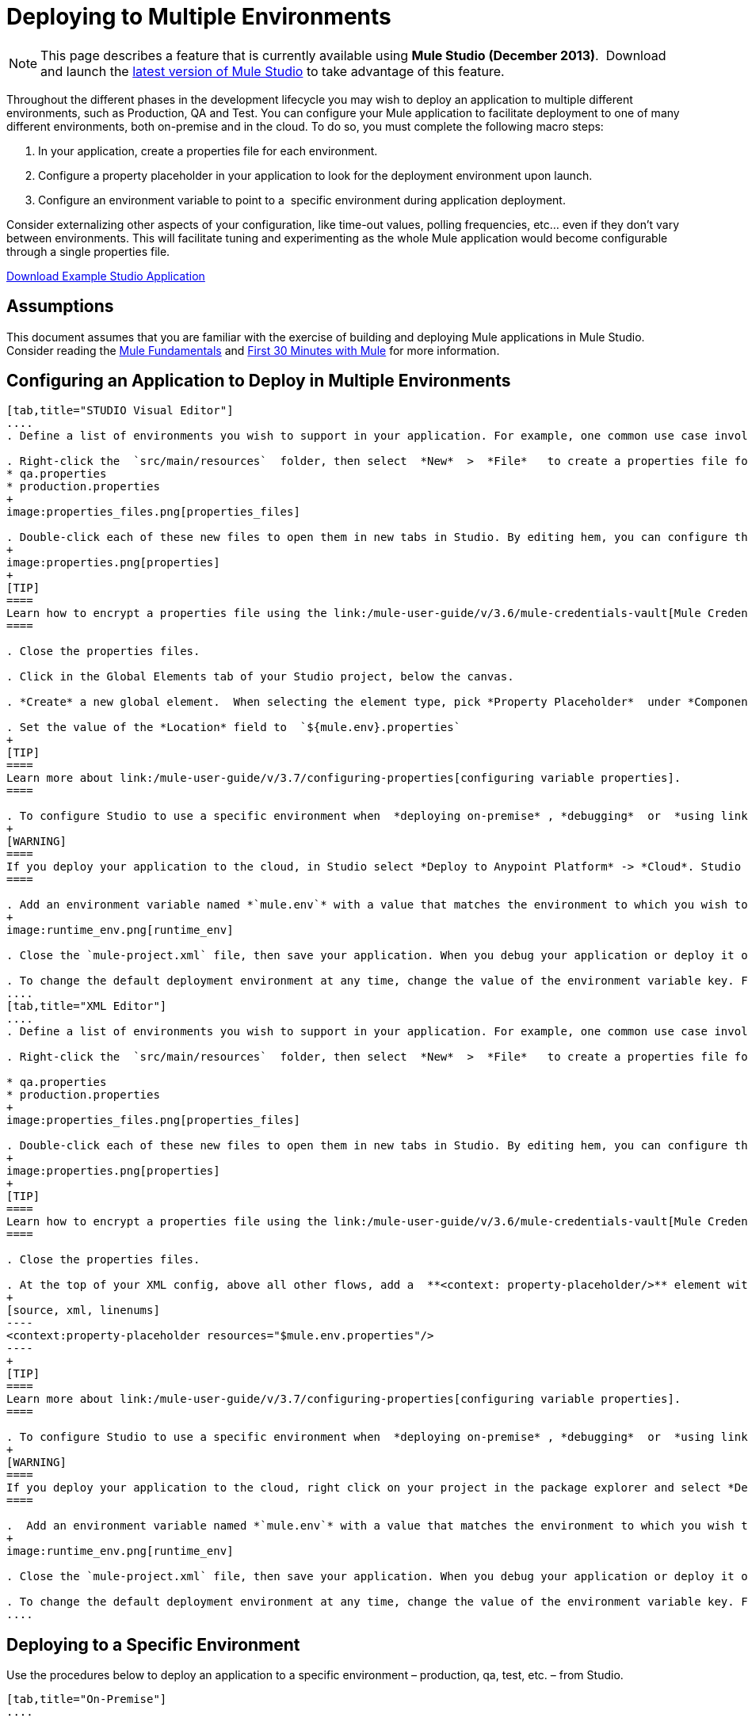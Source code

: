= Deploying to Multiple Environments

[NOTE]
====
This page describes a feature that is currently available using **Mule Studio (December 2013)**.  Download and launch the http://www.mulesoft.com/mule-esb-open-source-esb[latest version of Mule Studio] to take advantage of this feature.
====

Throughout the different phases in the development lifecycle you may wish to deploy an application to multiple different environments, such as Production, QA and Test. You can configure your Mule application to facilitate deployment to one of many different environments, both on-premise and in the cloud. To do so, you must complete the following macro steps:

. In your application, create a properties file for each environment.

. Configure a property placeholder in your application to look for the deployment environment upon launch.

. Configure an environment variable to point to a  specific environment during application deployment.

Consider externalizing other aspects of your configuration, like time-out values, polling frequencies, etc... even if they don't vary between environments. This will facilitate tuning and experimenting as the whole Mule application would become configurable through a single properties file.

link:/documentation/download/attachments/122752302/connect_with_SFDC.zip?version=1&modificationDate=1374081635762[Download Example Studio Application]

== Assumptions

This document assumes that you are familiar with the exercise of building and deploying Mule applications in Mule Studio. Consider reading the link:/mule-fundamentals/v/3.7[Mule Fundamentals] and link:/mule-fundamentals/v/3.6/first-30-minutes-with-mule[First 30 Minutes with Mule] for more information.

== Configuring an Application to Deploy in Multiple Environments

[tabs]
------
[tab,title="STUDIO Visual Editor"]
....
. Define a list of environments you wish to support in your application. For example, one common use case involves configuring the application to support both Production and a QA environments.

. Right-click the  `src/main/resources`  folder, then select  *New*  >  *File*   to create a properties file for each environment you wish to support. For example:
* qa.properties
* production.properties
+
image:properties_files.png[properties_files]

. Double-click each of these new files to open them in new tabs in Studio. By editing hem, you can configure the properties of the environment that correspond to the filename. For example, in `production.properties`, you may wish to add the properties as per the image below.  Keep in mind that you can use these properties anywhere in your application.
+
image:properties.png[properties]
+
[TIP]
====
Learn how to encrypt a properties file using the link:/mule-user-guide/v/3.6/mule-credentials-vault[Mule Credentials Vault].
====

. Close the properties files.

. Click in the Global Elements tab of your Studio project, below the canvas.

. *Create* a new global element.  When selecting the element type, pick *Property Placeholder*  under *Component Configurations*.

. Set the value of the *Location* field to  `${mule.env}.properties`
+
[TIP]
====
Learn more about link:/mule-user-guide/v/3.7/configuring-properties[configuring variable properties].
====

. To configure Studio to use a specific environment when  *deploying on-premise* , *debugging*  or  *using link:/mule-user-guide/v/3.6/datasense[DataSense]*  to retrieve metadata from a SaaS provider, double-click to open your application's  `mule-project.xml` file, located in the root directory of your project.
+
[WARNING]
====
If you deploy your application to the cloud, in Studio select *Deploy to Anypoint Platform* -> *Cloud*. Studio allows you to specify your environment variables prior to deployment, effectively enabling you to choose your deployment environment at runtime.
====

. Add an environment variable named *`mule.env`* with a value that matches the environment to which you wish to deploy by default (in the image below, the value is `qa`).
+
image:runtime_env.png[runtime_env]

. Close the `mule-project.xml` file, then save your application. When you debug your application or deploy it on-premise, Studio deploys to the environment you specified in the `mule-project.xml` file. 

. To change the default deployment environment at any time, change the value of the environment variable key. For example, to deploy to a test environment – assuming you have a `test.properties` file in your application– change the value to `test`.
....
[tab,title="XML Editor"]
....
. Define a list of environments you wish to support in your application. For example, one common use case involves configuring the application to support both Production and a QA environments.

. Right-click the  `src/main/resources`  folder, then select  *New*  >  *File*   to create a properties file for each environment you wish to support. For example:

* qa.properties
* production.properties
+
image:properties_files.png[properties_files]

. Double-click each of these new files to open them in new tabs in Studio. By editing hem, you can configure the properties of the environment that correspond to the filename. For example, in `production.properties`, you may wish to add the properties as per the image below.  Keep in mind that you can use these properties anywhere in your application.
+
image:properties.png[properties]
+
[TIP]
====
Learn how to encrypt a properties file using the link:/mule-user-guide/v/3.6/mule-credentials-vault[Mule Credentials Vault].
====

. Close the properties files.

. At the top of your XML config, above all other flows, add a  **<context: property-placeholder/>** element with a *`resources`* attribute configured as per below.
+
[source, xml, linenums]
----
<context:property-placeholder resources="$mule.env.properties"/>
----
+
[TIP]
====
Learn more about link:/mule-user-guide/v/3.7/configuring-properties[configuring variable properties].
====

. To configure Studio to use a specific environment when  *deploying on-premise* , *debugging*  or  *using link:/mule-user-guide/v/3.6/datasense[DataSense]*  to retrieve metadata from a SaaS provider, double-click to open your application's  `mule-project.xml` file, located in the root directory of your project. +
+
[WARNING]
====
If you deploy your application to the cloud, right click on your project in the package explorer and select *Deploy to Anypoint Platform* -> *Cloud*. Studio allows you to specify your environment variables prior to deployment, effectively enabling you to choose your deployment environment at runtime.
====

.  Add an environment variable named *`mule.env`* with a value that matches the environment to which you wish to deploy by default (in the image below, the value is `qa`).
+
image:runtime_env.png[runtime_env]

. Close the `mule-project.xml` file, then save your application. When you debug your application or deploy it on-premise, Studio deploys to the environment you specified in the `mule-project.xml` file. 

. To change the default deployment environment at any time, change the value of the environment variable key. For example, to deploy to a test environment – assuming you have a `test.properties` file in your application– change the value to `test`.
....
------

== Deploying to a Specific Environment

Use the procedures below to deploy an application to a specific environment – production, qa, test, etc. – from Studio.

[tabs]
------
[tab,title="On-Premise"]
....

=== Studio

. In the Package Explorer, right-click the filename of the project you wish to deploy, then select *Run As* > *Mule Application*.

. Studio automatically deploys your application according the environment variable you specified in the `mule-project.xml` file in the procedure above.

=== Standalone

Identify the the environment in which to deploy your application at runtime with an environment variable. Execute the command to run your mule application as per the example below.

[source, code, linenums]
----
/.bin/mule -M-Dmule.env=production
----

[source, code, linenums]
----
$ mule -M-Dmule.env=production
----
....
[tabs,title="CloudHub"]
....
. In the Package Explorer, right-click the filename of the project you wish to deploy, then select *Deploy to Anypoint Platform* -> *Cloud*.

. Then enter your CloudHub credentials and domain particulars

. Click the *plus* sign under "environment variables" to add a new environment variable. Set the *Key* of this new variable to *mule.env* and it's value to the environment you wish to deploy to (QA in this example).
+
image:deploy_cloudhub.png[deploy_cloudhub]

. Click *Finish* to deploy.
+
[TIP]
====
To learn more about deploying to test environments in CloudHub, access the *CloudHub Sandbox Environments* documentation.
====
....
------

== See Also

* Learn more about encrypting a properties file using the link:/mule-user-guide/v/3.6/mule-credentials-vault[Mule Credentials Vault].

* To learn more about deploying to test environments in CloudHub, access the CloudHub Sandbox Environments documentation.

* Learn more about link:/mule-user-guide/v/3.7/configuring-properties[Properties Placeholders] in Mule. 
